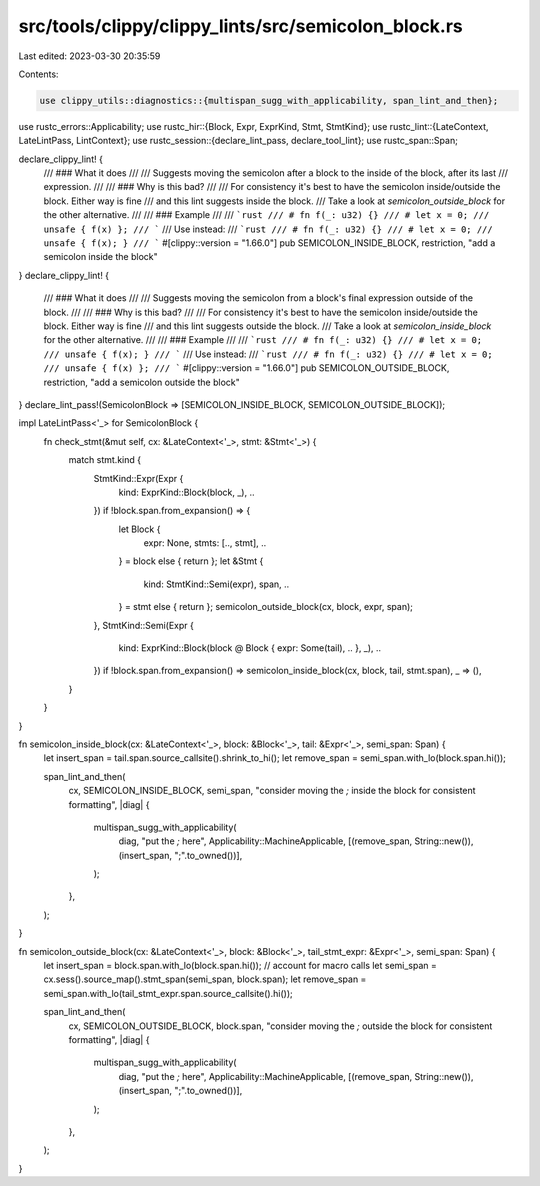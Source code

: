 src/tools/clippy/clippy_lints/src/semicolon_block.rs
====================================================

Last edited: 2023-03-30 20:35:59

Contents:

.. code-block:: rs

    use clippy_utils::diagnostics::{multispan_sugg_with_applicability, span_lint_and_then};
use rustc_errors::Applicability;
use rustc_hir::{Block, Expr, ExprKind, Stmt, StmtKind};
use rustc_lint::{LateContext, LateLintPass, LintContext};
use rustc_session::{declare_lint_pass, declare_tool_lint};
use rustc_span::Span;

declare_clippy_lint! {
    /// ### What it does
    ///
    /// Suggests moving the semicolon after a block to the inside of the block, after its last
    /// expression.
    ///
    /// ### Why is this bad?
    ///
    /// For consistency it's best to have the semicolon inside/outside the block. Either way is fine
    /// and this lint suggests inside the block.
    /// Take a look at `semicolon_outside_block` for the other alternative.
    ///
    /// ### Example
    ///
    /// ```rust
    /// # fn f(_: u32) {}
    /// # let x = 0;
    /// unsafe { f(x) };
    /// ```
    /// Use instead:
    /// ```rust
    /// # fn f(_: u32) {}
    /// # let x = 0;
    /// unsafe { f(x); }
    /// ```
    #[clippy::version = "1.66.0"]
    pub SEMICOLON_INSIDE_BLOCK,
    restriction,
    "add a semicolon inside the block"
}
declare_clippy_lint! {
    /// ### What it does
    ///
    /// Suggests moving the semicolon from a block's final expression outside of the block.
    ///
    /// ### Why is this bad?
    ///
    /// For consistency it's best to have the semicolon inside/outside the block. Either way is fine
    /// and this lint suggests outside the block.
    /// Take a look at `semicolon_inside_block` for the other alternative.
    ///
    /// ### Example
    ///
    /// ```rust
    /// # fn f(_: u32) {}
    /// # let x = 0;
    /// unsafe { f(x); }
    /// ```
    /// Use instead:
    /// ```rust
    /// # fn f(_: u32) {}
    /// # let x = 0;
    /// unsafe { f(x) };
    /// ```
    #[clippy::version = "1.66.0"]
    pub SEMICOLON_OUTSIDE_BLOCK,
    restriction,
    "add a semicolon outside the block"
}
declare_lint_pass!(SemicolonBlock => [SEMICOLON_INSIDE_BLOCK, SEMICOLON_OUTSIDE_BLOCK]);

impl LateLintPass<'_> for SemicolonBlock {
    fn check_stmt(&mut self, cx: &LateContext<'_>, stmt: &Stmt<'_>) {
        match stmt.kind {
            StmtKind::Expr(Expr {
                kind: ExprKind::Block(block, _),
                ..
            }) if !block.span.from_expansion() => {
                let Block {
                    expr: None,
                    stmts: [.., stmt],
                    ..
                } = block else { return };
                let &Stmt {
                    kind: StmtKind::Semi(expr),
                    span,
                    ..
                } = stmt else { return };
                semicolon_outside_block(cx, block, expr, span);
            },
            StmtKind::Semi(Expr {
                kind: ExprKind::Block(block @ Block { expr: Some(tail), .. }, _),
                ..
            }) if !block.span.from_expansion() => semicolon_inside_block(cx, block, tail, stmt.span),
            _ => (),
        }
    }
}

fn semicolon_inside_block(cx: &LateContext<'_>, block: &Block<'_>, tail: &Expr<'_>, semi_span: Span) {
    let insert_span = tail.span.source_callsite().shrink_to_hi();
    let remove_span = semi_span.with_lo(block.span.hi());

    span_lint_and_then(
        cx,
        SEMICOLON_INSIDE_BLOCK,
        semi_span,
        "consider moving the `;` inside the block for consistent formatting",
        |diag| {
            multispan_sugg_with_applicability(
                diag,
                "put the `;` here",
                Applicability::MachineApplicable,
                [(remove_span, String::new()), (insert_span, ";".to_owned())],
            );
        },
    );
}

fn semicolon_outside_block(cx: &LateContext<'_>, block: &Block<'_>, tail_stmt_expr: &Expr<'_>, semi_span: Span) {
    let insert_span = block.span.with_lo(block.span.hi());
    // account for macro calls
    let semi_span = cx.sess().source_map().stmt_span(semi_span, block.span);
    let remove_span = semi_span.with_lo(tail_stmt_expr.span.source_callsite().hi());

    span_lint_and_then(
        cx,
        SEMICOLON_OUTSIDE_BLOCK,
        block.span,
        "consider moving the `;` outside the block for consistent formatting",
        |diag| {
            multispan_sugg_with_applicability(
                diag,
                "put the `;` here",
                Applicability::MachineApplicable,
                [(remove_span, String::new()), (insert_span, ";".to_owned())],
            );
        },
    );
}


